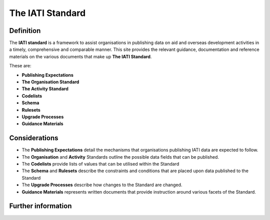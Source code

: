 The IATI Standard
=================

Definition
----------
The **IATI standard** is a framework to assist organisations in publishing data on aid and overseas development activities in a timely, comprehensive and comparable manner.  This site provides the relevant guidance, documentation and reference materials  on the various documents that make up **The IATI Standard**.  

These are:

* **Publishing Expectations**
* **The Organisation Standard**
* **The Activity Standard**
* **Codelists**
* **Schema**
* **Rulesets**
* **Upgrade Processes**
* **Guidance Materials**


Considerations
--------------
* The **Publishing Expectations** detail the mechanisms that organisations publishing IATI data are expected to follow.

* The **Organisation** and **Activity** Standards outline the possible data fields that can be published.

* The **Codelists** provide lists of values that can be utilised within the Standard
 
* The **Schema** and **Rulesets** describe the constraints and conditions that are placed upon data published to the Standard

* The **Upgrade Processes** describe how changes to the Standard are changed.

* **Guidance Materials** represents written documents that provide instruction around various facets of the Standard.


Further information
-------------------

